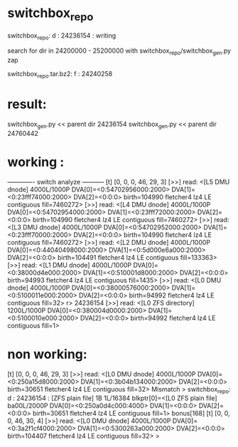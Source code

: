 
* switchbox_repo
 switchbox_repo: d : 24236154   : writing 
  
 search for dir in  24200000 - 25200000 with
 switchbox_repo/switchbox_gen.py zap


 switchbox_repo.tar.bz2: f : 24240258


* result:

 switchbox_gen.py << parent dir 24236154
 switchbox_gen.py << parent dir 24760442


* working :

------------- switch analyze -----------
[t] [0, 0, 0, 46, 29, 3]
[>>] read: <[L5 DMU dnode] 4000L/1000P DVA[0]=<0:54702956000:2000> DVA[1]=<0:23fff74000:2000> DVA[2]=<0:0:0> birth=104990 fletcher4 lz4 LE contiguous fill=7460272>
[>>] read: <[L4 DMU dnode] 4000L/1000P DVA[0]=<0:54702954000:2000> DVA[1]=<0:23fff72000:2000> DVA[2]=<0:0:0> birth=104990 fletcher4 lz4 LE contiguous fill=7460272>
[>>] read: <[L3 DMU dnode] 4000L/1000P DVA[0]=<0:54702952000:2000> DVA[1]=<0:23fff70000:2000> DVA[2]=<0:0:0> birth=104990 fletcher4 lz4 LE contiguous fill=7460272>
[>>] read: <[L2 DMU dnode] 4000L/1000P DVA[0]=<0:44040498000:2000> DVA[1]=<0:5d000e6a000:2000> DVA[2]=<0:0:0> birth=104491 fletcher4 lz4 LE contiguous fill=133363>
[>>] read: <[L1 DMU dnode] 4000L/1000P DVA[0]=<0:38000d4e000:2000> DVA[1]=<0:510001d8000:2000> DVA[2]=<0:0:0> birth=94993 fletcher4 lz4 LE contiguous fill=1435>
[>>] read: <[L0 DMU dnode] 4000L/1000P DVA[0]=<0:38000576000:2000> DVA[1]=<0:5100011e000:2000> DVA[2]=<0:0:0> birth=94992 fletcher4 lz4 LE contiguous fill=32>
r> 24236154
[>>] read: <[L0 ZFS directory] 1200L/1000P DVA[0]=<0:380004d0000:2000> DVA[1]=<0:5100010e000:2000> DVA[2]=<0:0:0> birth=94992 fletcher4 lz4 LE contiguous fill=1>


* non working:

[t] [0, 0, 0, 46, 29, 3]
[>>] read: <[L0 DMU dnode] 4000L/1000P DVA[0]=<0:250a15d8000:2000> DVA[1]=<0:3b04b134000:2000> DVA[2]=<0:0:0> birth=30651 fletcher4 lz4 LE contiguous fill=32>
Mismatch
>           switchbox_repo: d : 24236154 : [ZFS plain file] 1B 1L/16384 blkptr[0]=<[L0 ZFS plain file] ba00L/2000P DVA[0]=<0:250a0d4c000:4000> DVA[1]=<0:0:0> DVA[2]=<0:0:0> birth=30651 fletcher4 lz4 LE contiguous fill=1> bonus[168]
[t] [0, 0, 0, 46, 30, 4]
[>>] read: <[L0 DMU dnode] 4000L/1000P DVA[0]=<0:3a2f1cf4000:2000> DVA[1]=<0:5300263a000:2000> DVA[2]=<0:0:0> birth=104407 fletcher4 lz4 LE contiguous fill=32>
>

